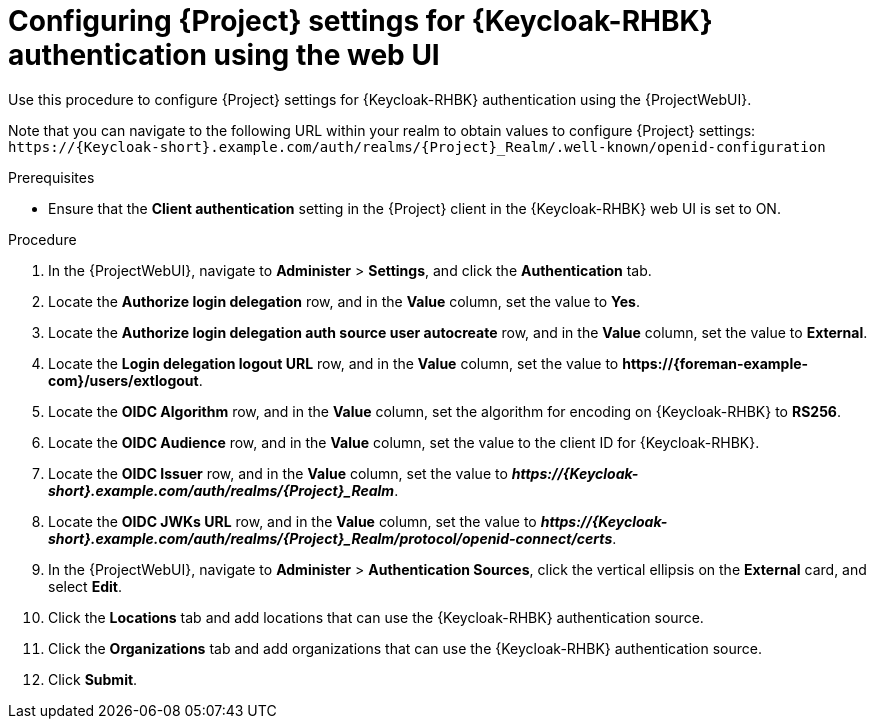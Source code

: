 [id="configuring-{project-context}-settings-for-keycloak-authentication-using-the-web-ui_{context}"]
= Configuring {Project} settings for {Keycloak-RHBK} authentication using the web UI

Use this procedure to configure {Project} settings for {Keycloak-RHBK} authentication using the {ProjectWebUI}.

Note that you can navigate to the following URL within your realm to obtain values to configure {Project} settings: `\https://{Keycloak-short}.example.com/auth/realms/{Project}_Realm/.well-known/openid-configuration`

.Prerequisites

* Ensure that the *Client authentication* setting in the {Project} client in the {Keycloak-RHBK} web UI is set to ON.

.Procedure

. In the {ProjectWebUI}, navigate to *Administer* > *Settings*, and click the *Authentication* tab.
. Locate the *Authorize login delegation* row, and in the *Value* column, set the value to *Yes*.
. Locate the *Authorize login delegation auth source user autocreate* row, and in the *Value* column,
set the value to *External*.
. Locate the *Login delegation logout URL* row, and in the *Value* column, set the value to *\https://{foreman-example-com}/users/extlogout*.
. Locate the *OIDC Algorithm* row, and in the *Value* column, set the algorithm for encoding on {Keycloak-RHBK} to *RS256*.
. Locate the *OIDC Audience* row, and in the *Value* column, set the value to the client ID for {Keycloak-RHBK}.
. Locate the *OIDC Issuer* row, and in the *Value* column, set the value to *_\https://{Keycloak-short}.example.com/auth/realms/{Project}_Realm_*.
. Locate the *OIDC JWKs URL* row, and in the *Value* column, set the value to *_\https://{Keycloak-short}.example.com/auth/realms/{Project}_Realm/protocol/openid-connect/certs_*.
. In the {ProjectWebUI}, navigate to *Administer* > *Authentication Sources*, click the vertical ellipsis on the *External* card, and select *Edit*.
. Click the *Locations* tab and add locations that can use the {Keycloak-RHBK} authentication source.
. Click the *Organizations* tab and add organizations that can use the {Keycloak-RHBK} authentication source.
. Click *Submit*.

